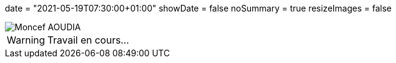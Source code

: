 +++
date = "2021-05-19T07:30:00+01:00"
showDate = false
noSummary = true
resizeImages = false
+++

:source-highlighter: highlightjs
:icons: font

image::/images/favicons/splash.png[Moncef AOUDIA, logo]

[WARNING]
====
Travail en cours…
====
